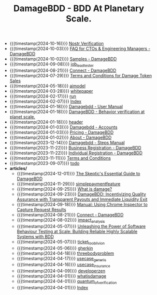 #+TITLE: DamageBDD - BDD At Planetary Scale.

- {{{timestamp(2024-10-16)}}} [[file:nostr-verification.org][Nostr Verification]]
- {{{timestamp(2024-10-03)}}} [[file:faq.org][FAQ for CTOs & Engineering Managers - DamageBDD]]
- {{{timestamp(2024-10-02)}}} [[file:samples.org][Samples - DamageBDD]]
- {{{timestamp(2024-09-08)}}} [[file:job_leadtester.org][job_leadtester]]
- {{{timestamp(2024-08-21)}}} [[file:connect.org][Connect - DamageBDD]]
- {{{timestamp(2024-07-29)}}} [[file:token_tos.org][Terms and Conditions for Damage Token Sales]]
- {{{timestamp(2024-05-18)}}} [[file:aimodel.org][aimodel]]
- {{{timestamp(2024-03-28)}}} [[file:whitepaper.org][whitepaper]]
- {{{timestamp(2024-02-17)}}} [[file:run.org][run]]
- {{{timestamp(2024-02-07)}}} [[file:theindex.org][Index]]
- {{{timestamp(2024-01-18)}}} [[file:manual.org][Damagebdd - User Manual]]
- {{{timestamp(2024-01-18)}}} [[file:index.org][DamageBDD - Behavior verification at planet scale.]]
- {{{timestamp(2024-01-18)}}} [[file:header.org][header]]
- {{{timestamp(2024-01-03)}}} [[file:accounts.org][Damagebdd - Accounts]]
- {{{timestamp(2024-01-03)}}} [[file:pricing.org][Pricing - DamageBDD]]
- {{{timestamp(2024-01-02)}}} [[file:about.org][About - DamageBDD]]
- {{{timestamp(2023-12-14)}}} [[file:steps.org][Damagebdd - Steps Manual]]
- {{{timestamp(2023-11-22)}}} [[file:register-business.org][Business Registration - DamageBDD]]
- {{{timestamp(2023-11-22)}}} [[file:register-individual.org][Individual Registration - DamageBDD]]
- {{{timestamp(2023-11-11)}}} [[file:tac.org][Terms and Conditions]]
- {{{timestamp(2023-09-07)}}} [[file:todo.org][todo]]
- *articles/*
  - {{{timestamp(2024-12-01)}}} [[file:articles/skeptics_guide.org][The Skeptic's Essential Guide to DamageBDD]]
  - {{{timestamp(2024-11-29)}}} [[file:articles/simplepaymentfeature.org][simplepaymentfeature]]
  - {{{timestamp(2024-09-25)}}} [[file:articles/whydamagetoken.org][What is damage?]]
  - {{{timestamp(2024-09-23)}}} [[file:articles/payments.org][DamageBDD: Incentivizing Quality Assurance with Transparent Payouts and Immediate Liquidity Exit]]
  - {{{timestamp(2024-09-18)}}} [[file:articles/debugging_web.org][Manual: Using Chrome Inspector to Capture Request Results]]
  - {{{timestamp(2024-08-21)}}} [[file:articles/lightning_channels.org][Connect - DamageBDD]]
  - {{{timestamp(2024-08-02)}}} [[file:articles/impact_analysis.org][impact_analysis]]
  - {{{timestamp(2024-05-07)}}} [[file:articles/power_of_bdd.org][Unleashing the Power of Software Behaviour Testing at Scale: Building Reliable Highly Scalable Systems with BDD]]
  - {{{timestamp(2024-05-07)}}} [[file:articles/ticket_to_oblivion.org][ticket_to_oblivion]]
  - {{{timestamp(2024-05-06)}}} [[file:articles/gherkin.org][gherkin]]
  - {{{timestamp(2024-04-18)}}} [[file:articles/threebodyproblem.org][threebodyproblem]]
  - {{{timestamp(2024-04-17)}}} [[file:articles/usecase_generic.org][usecase_generic]]
  - {{{timestamp(2024-04-16)}}} [[file:articles/usecase_insurance.org][usecase_insurance]]
  - {{{timestamp(2024-04-09)}}} [[file:articles/developerzen.org][developerzen]]
  - {{{timestamp(2024-04-01)}}} [[file:articles/whatisdamage.org][whatisdamage]]
  - {{{timestamp(2024-04-01)}}} [[file:articles/quantum_of_verification.org][quantum_of_verification]]
  - {{{timestamp(2024-04-01)}}} [[file:articles/index.org][Index]]
